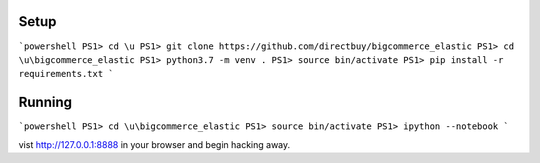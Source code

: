 Setup
=====

```powershell
PS1> cd \u
PS1> git clone https://github.com/directbuy/bigcommerce_elastic
PS1> cd \u\bigcommerce_elastic
PS1> python3.7 -m venv .
PS1> source bin/activate
PS1> pip install -r requirements.txt
```


Running
=======

```powershell
PS1> cd \u\bigcommerce_elastic
PS1> source bin/activate
PS1> ipython --notebook
```

vist http://127.0.0.1:8888 in your browser and begin hacking away.
